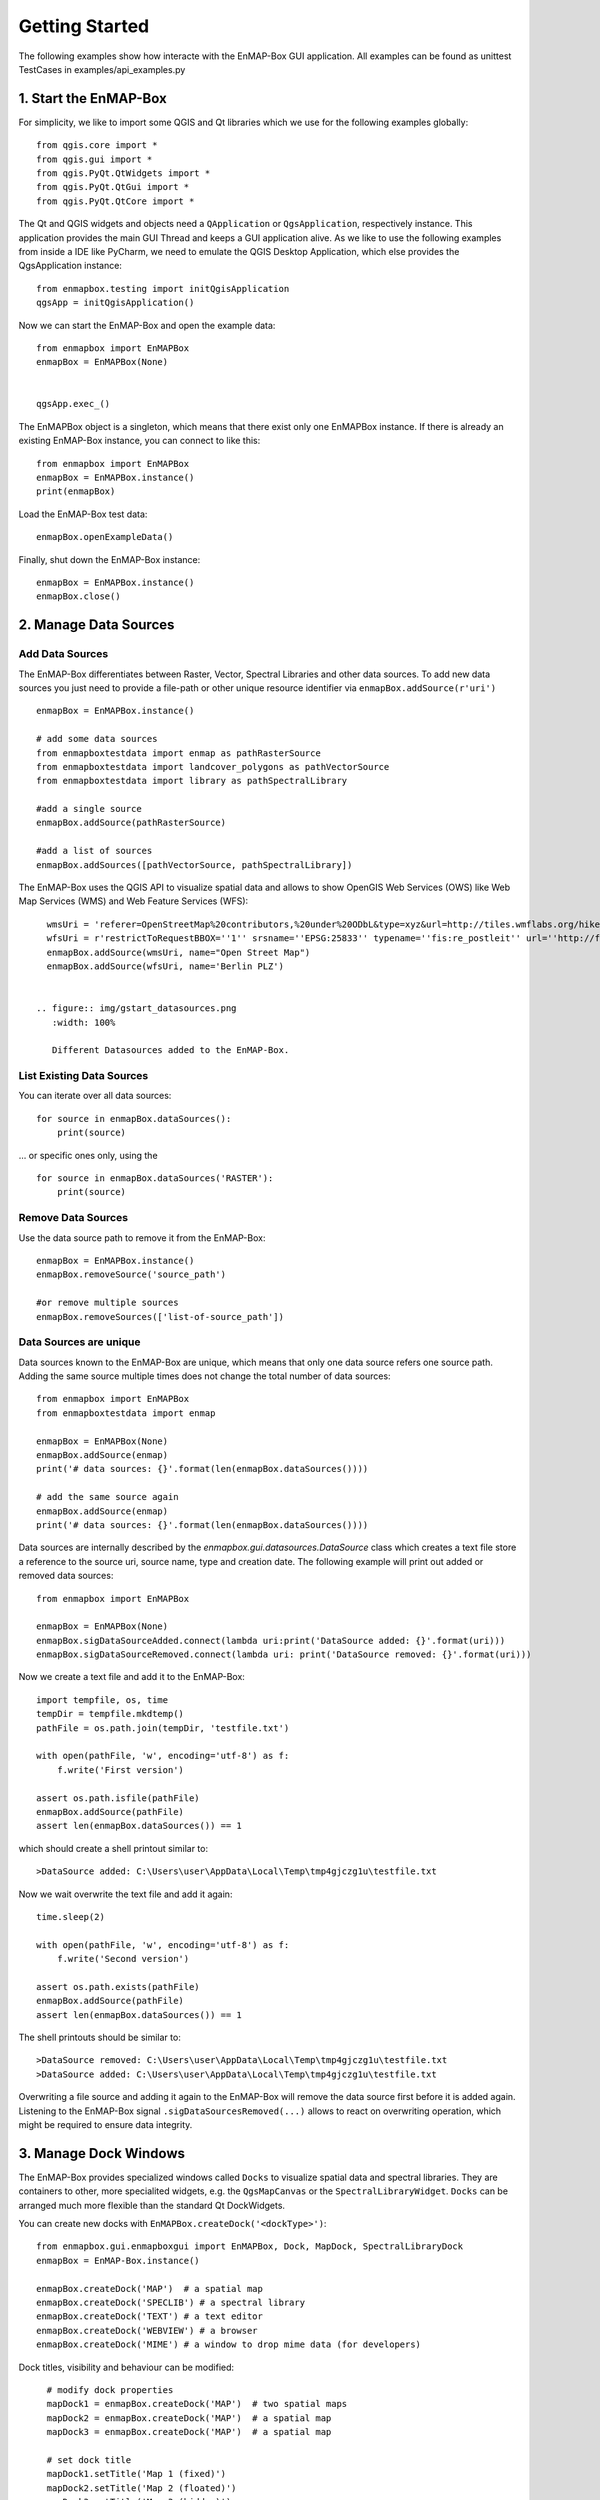 Getting Started
###############

The following examples show how interacte with the EnMAP-Box GUI application.
All examples can be found as unittest TestCases in examples/api_examples.py

1. Start the EnMAP-Box
======================

For simplicity, we like to import some QGIS and Qt libraries which we use for the following examples globally::

    from qgis.core import *
    from qgis.gui import *
    from qgis.PyQt.QtWidgets import *
    from qgis.PyQt.QtGui import *
    from qgis.PyQt.QtCore import *


The Qt and QGIS widgets and objects need a ``QApplication`` or ``QgsApplication``, respectively instance. This application
provides the main GUI Thread and keeps a GUI application alive. As we like to use the following examples from inside a
IDE like PyCharm, we need to emulate the QGIS Desktop Application, which else provides the QgsApplication instance::

    from enmapbox.testing import initQgisApplication
    qgsApp = initQgisApplication()


Now we can start the EnMAP-Box and open the example data::

    from enmapbox import EnMAPBox
    enmapBox = EnMAPBox(None)


    qgsApp.exec_()


The EnMAPBox object is a singleton, which means that there exist only one EnMAPBox instance.
If there is already an existing EnMAP-Box instance, you can connect to like this::

    from enmapbox import EnMAPBox
    enmapBox = EnMAPBox.instance()
    print(enmapBox)

Load the EnMAP-Box test data::

    enmapBox.openExampleData()

Finally, shut down the EnMAP-Box instance::

    enmapBox = EnMAPBox.instance()
    enmapBox.close()



2. Manage Data Sources
======================

Add Data Sources
----------------

The EnMAP-Box differentiates between Raster, Vector, Spectral Libraries and other data sources. To add new data sources
you just need to provide a file-path or other unique resource identifier via ``enmapBox.addSource(r'uri')`` ::

    enmapBox = EnMAPBox.instance()

    # add some data sources
    from enmapboxtestdata import enmap as pathRasterSource
    from enmapboxtestdata import landcover_polygons as pathVectorSource
    from enmapboxtestdata import library as pathSpectralLibrary

    #add a single source
    enmapBox.addSource(pathRasterSource)

    #add a list of sources
    enmapBox.addSources([pathVectorSource, pathSpectralLibrary])


The EnMAP-Box uses the QGIS API to visualize spatial data and allows to show OpenGIS Web Services (OWS)
like Web Map Services (WMS) and Web Feature Services (WFS)::

    wmsUri = 'referer=OpenStreetMap%20contributors,%20under%20ODbL&type=xyz&url=http://tiles.wmflabs.org/hikebike/%7Bz%7D/%7Bx%7D/%7By%7D.png&zmax=17&zmin=1'
    wfsUri = r'restrictToRequestBBOX=''1'' srsname=''EPSG:25833'' typename=''fis:re_postleit'' url=''http://fbinter.stadt-berlin.de/fb/wfs/geometry/senstadt/re_postleit'' version=''auto'''
    enmapBox.addSource(wmsUri, name="Open Street Map")
    enmapBox.addSource(wfsUri, name='Berlin PLZ')


  .. figure:: img/gstart_datasources.png
     :width: 100%

     Different Datasources added to the EnMAP-Box.


List Existing Data Sources
--------------------------

You can iterate over all data sources::

    for source in enmapBox.dataSources():
        print(source)

... or specific ones only, using the ::

    for source in enmapBox.dataSources('RASTER'):
        print(source)

Remove Data Sources
-------------------

Use the data source path to remove it from the EnMAP-Box::

    enmapBox = EnMAPBox.instance()
    enmapBox.removeSource('source_path')

    #or remove multiple sources
    enmapBox.removeSources(['list-of-source_path'])


Data Sources are unique
-----------------------

Data sources known to the EnMAP-Box are unique, which means that only one data source refers one source path.
Adding the same source multiple times does not change the total number of data sources::


    from enmapbox import EnMAPBox
    from enmapboxtestdata import enmap

    enmapBox = EnMAPBox(None)
    enmapBox.addSource(enmap)
    print('# data sources: {}'.format(len(enmapBox.dataSources())))

    # add the same source again
    enmapBox.addSource(enmap)
    print('# data sources: {}'.format(len(enmapBox.dataSources())))


Data sources are internally described by the `enmapbox.gui.datasources.DataSource` class which
creates a text file
store a reference to the source uri, source name, type and creation date. The following example will print out added
or removed data sources::



        from enmapbox import EnMAPBox

        enmapBox = EnMAPBox(None)
        enmapBox.sigDataSourceAdded.connect(lambda uri:print('DataSource added: {}'.format(uri)))
        enmapBox.sigDataSourceRemoved.connect(lambda uri: print('DataSource removed: {}'.format(uri)))

Now we create a text file and add it to the EnMAP-Box::

        import tempfile, os, time
        tempDir = tempfile.mkdtemp()
        pathFile = os.path.join(tempDir, 'testfile.txt')

        with open(pathFile, 'w', encoding='utf-8') as f:
            f.write('First version')

        assert os.path.isfile(pathFile)
        enmapBox.addSource(pathFile)
        assert len(enmapBox.dataSources()) == 1

which should create a shell printout similar to::

    >DataSource added: C:\Users\user\AppData\Local\Temp\tmp4gjczg1u\testfile.txt

Now we wait overwrite the text file and add it again::

        time.sleep(2)

        with open(pathFile, 'w', encoding='utf-8') as f:
            f.write('Second version')

        assert os.path.exists(pathFile)
        enmapBox.addSource(pathFile)
        assert len(enmapBox.dataSources()) == 1

The shell printouts should be similar to::

    >DataSource removed: C:\Users\user\AppData\Local\Temp\tmp4gjczg1u\testfile.txt
    >DataSource added: C:\Users\user\AppData\Local\Temp\tmp4gjczg1u\testfile.txt

Overwriting a file source and adding it again to the EnMAP-Box will remove the data source first before it is
added again. Listening to the EnMAP-Box signal ``.sigDataSourcesRemoved(...)`` allows to react on overwriting operation,
which might be required to ensure data integrity.



3. Manage Dock Windows
======================

The EnMAP-Box provides specialized windows called ``Docks`` to visualize spatial data and spectral libraries.
They are containers to other, more specialited widgets, e.g. the ``QgsMapCanvas`` or the ``SpectralLibraryWidget``.
``Docks`` can be arranged much more flexible than the standard Qt DockWidgets.

You can create new docks with ``EnMAPBox.createDock('<dockType>')``::

    from enmapbox.gui.enmapboxgui import EnMAPBox, Dock, MapDock, SpectralLibraryDock
    enmapBox = EnMAP-Box.instance()

    enmapBox.createDock('MAP')  # a spatial map
    enmapBox.createDock('SPECLIB') # a spectral library
    enmapBox.createDock('TEXT') # a text editor
    enmapBox.createDock('WEBVIEW') # a browser
    enmapBox.createDock('MIME') # a window to drop mime data (for developers)



Dock titles, visibility and behaviour can be modified::

    # modify dock properties
    mapDock1 = enmapBox.createDock('MAP')  # two spatial maps
    mapDock2 = enmapBox.createDock('MAP')  # a spatial map
    mapDock3 = enmapBox.createDock('MAP')  # a spatial map

    # set dock title
    mapDock1.setTitle('Map 1 (fixed)')
    mapDock2.setTitle('Map 2 (floated)')
    mapDock3.setTitle('Map 3 (hidden)')

    mapDock2.float()
    mapDock3.setVisible(False)


  .. figure:: img/gstart_docks.png
     :width: 100%

     Three map docks. Map 3 is hidden and therefore visible in the dock manager panel only.


Docks can be accessed similar like we have already seen for ``DataSources``::

        from enmapbox.gui.docks import Dock, SpectralLibraryDock
        for dock in enmapBox.dockManager.docks():
            assert isinstance(dock, Dock)
            print(dock)



The ``dockType`` keyword allows to filter the dock type::

        # list map docks only
        for dock in enmapBox.dockManager.docks(dockType='MAP'):
            assert isinstance(dock, Dock)
            print(dock)

        # list all spectral library docks
        for dock in enmapBox.dockManager.docks(dockType='SPELCIB'):
            assert isinstance(dock, Dock)
            print(dock)



4. Map Tools and cursor locations
=================================


A ``QgsMapTool`` controls what happens when a user clicks into a map, e.g. to zoom, zoom out, etc.
The type of map tool which is activated for all maps known to the EnMAP-Box can be specified with
The ``EnMAPBox.setMapTool(...)`` can be used to activate a specific map tool type on all ``QgsMapCanvas`` instances
that are known to the EnMAP-Box, like those shown in `MapDocks`.

        from enmapbox.gui import MapTools
        enmapBox.setMapTool(MapTools.ZoomIn)

Possible map tools are:

===== ====================== =========================== =================================================
Icon  Key (str)              Key (Enum)                  Description
===== ====================== =========================== =================================================
      ``PAN``                ``MapTools.Pan``            Activate pan tool to move the map
      ``ZOOM_IN``            ``MapTools.ZoomIn``         Zoom in
      ``ZOOM_OUT``           ``MapTools.ZoomOut``        Zoom Out
      ``ZOOM_FULL``          ``MapTools.Zoom Full``      Zoom to the full extend
      ``ZOOM_PIXEL_SCALE``   ``MapTools.ZoomPixelScale`` Raster pixel have same size like screen pixel
      ``CURSOR_LOCATION``    ``MapTools.CursorLocation`` Select cursor location information
===== ====================== =========================== =================================================

.. figure:: img/gstart_maptools.png
     :width: 50%

     Map tool icons to pan, zoom in, out, full extent and pixel scale, and to get cursor location information.

If the ``CursorLocation`` map tool was activated and user performs left-mouse-clicks on a map canvas, the EnMAP-Box
will emit the ``sigCurrentLocationChanged`` signal. Try it by running the following example::

    from enmapbox.gui import MapTools, SpatialPoint

    def printLocation(spatialPoint:SpatialPoint):
        print('Mouse clicked on {}'.format(spatialPoint))

    enmapBox.sigCurrentLocationChanged.connect(printLocation)

.. note:: ``SpatialPoint`` inherits ``QgsPointXY``, enhancing it by keeping a reference to the
          coordinate reference system (CRS) a point coordinate was selected from. Similar, a ``SpatialExtent`` enhances
         ``QgsRectangle``.



If you need the map canvas instance on which a location was selected, you can use the overloaded
``sigCurrentLocationChanged``::

    def printLocationAndCanvas(spatialPoint: SpatialPoint, canvas:QgsMapCanvas):
        print('Mouse clicked on {} in {}'.format(spatialPoint, canvas))

    enmapBox.sigCurrentLocationChanged[SpatialPoint, QgsMapCanvas].connect(printLocationAndCanvas)


If the "Identify raster profile" options is activated, the EnMAP-Box extracts ``SpectralProfiles`` from
the raster layer below the location clicked. Using the ``sigCurrentSpectraChanged`` a signal::

    def printSpectralProfiles(currentSpectra:list):

        print('{} SpectralProfiles collected'.format(len(currentSpectra)))
        for i, p in enumerate(currentSpectra):
            assert isinstance(p, QgsFeature)
            p = SpectralProfile.fromSpecLibFeature(p)
            assert isinstance(p, SpectralProfile)
            print('{}: {}'.format(i+1, p.values()['y']))

    enmapBox.sigCurrentSpectraChanged.connect(printSpectralProfiles)

The last selected cursor location or spectral profiles are stored in the EnMAP-Box and can be returned as followed::

    print('Last location: {}'.format(enmapBox.currentLocation()))
    print('Last SpectralProfile: {}'.format(enmapBox.currentSpectra()))


Points and Extents
==================

Working with spatial data often requires to convert coordinates between different coordinate reference systems (CRS), e.g.
UTM coordinates into geographic latitude longitude value or vice versa.
The EnMAP-Box classes ``SpatialPoint`` and ``SpatialExtent`` inherit from ``QgsPointXY`` and ``QgsRectangle``,
respectively, and enhance them by keeping a reference on the used CRS, and provide the ``.toCrs(...)`` function
which returns them converted into another CRS.

Here is an example than retrieves the center coordinate of a ``QgsRasterLayer`` and converts into geographic
lat/lon coordinates::

        from enmapboxtestdata import enmap
        from enmapbox.gui import SpatialPoint

        layer = QgsRasterLayer(enmap)
        point = SpatialPoint.fromMapLayerCenter(layer)

        targetCrs = QgsCoordinateReferenceSystem('EPSG:4326')

        print('Original CRS: "{}"'.format(layer.crs().description()))
        print('QgsPointXY  : {}'.format(QgsPointXY(point)))
        print('SpatialPoint: {}\n'.format(point))

        pointTargetCRS = point.toCrs(targetCrs)
        print('Target CRS  : "{}"'.format(targetCrs.description()))
        print('QgsPointXY  : {}'.format(QgsPointXY(pointTargetCRS)))
        print('SpatialPoint: {}\n'.format(pointTargetCRS))


Same can be done with the total extent of a ``QgsMapLayer``::

        from enmapbox.gui import SpatialExtent
        extent = SpatialExtent.fromLayer(layer)
        print('Original CRS: "{}"'.format(layer.crs().description()))
        print('QgsRectangle : {}'.format(QgsRectangle(extent)))
        print('SpatialExtent: {}'.format(extent))

        extentTargetCRS = point.toCrs(targetCrs)
        print('Target CRS: "{}"'.format(targetCrs.description()))
        print('QgsRectangle : {}'.format(QgsPointXY(pointTargetCRS)))
        print('SpatialExtent: {}'.format(extentTargetCRS))

.. note:: Be aware that some CRS transformations are not possible and might cause errors, e.g. transforming lat/lon coordinates a projected
CRS like UTM from a regions where the target CRS is not defined for.






